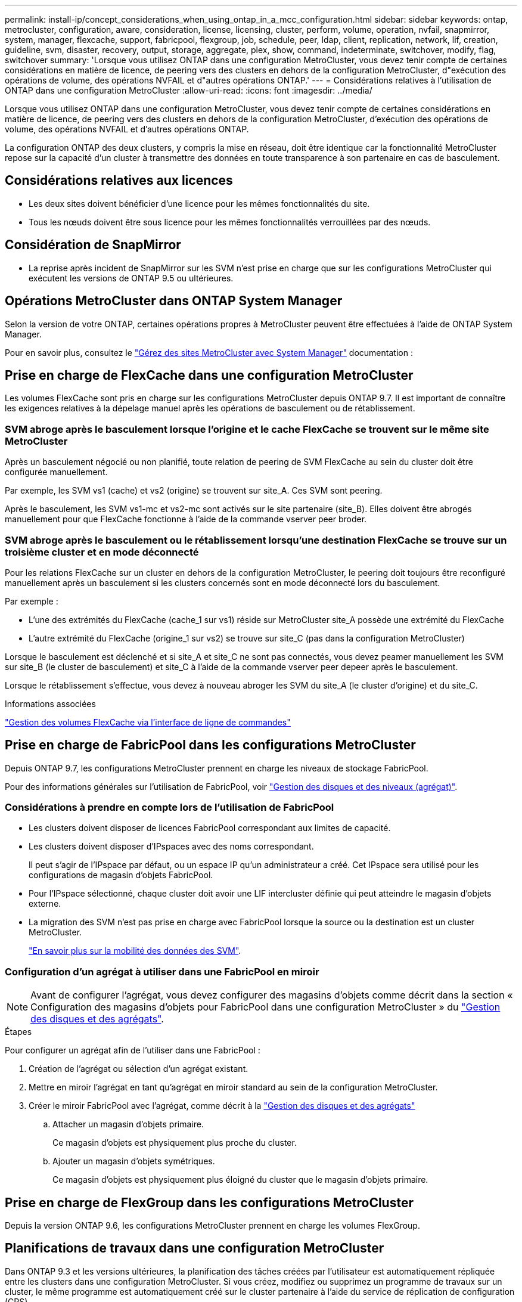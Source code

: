 ---
permalink: install-ip/concept_considerations_when_using_ontap_in_a_mcc_configuration.html 
sidebar: sidebar 
keywords: ontap, metrocluster, configuration, aware, consideration, license, licensing, cluster, perform, volume, operation, nvfail, snapmirror, system, manager, flexcache, support, fabricpool, flexgroup, job, schedule, peer, ldap, client, replication, network, lif, creation, guideline, svm, disaster, recovery, output, storage, aggregate, plex, show, command, indeterminate, switchover, modify, flag, switchover 
summary: 'Lorsque vous utilisez ONTAP dans une configuration MetroCluster, vous devez tenir compte de certaines considérations en matière de licence, de peering vers des clusters en dehors de la configuration MetroCluster, d"exécution des opérations de volume, des opérations NVFAIL et d"autres opérations ONTAP.' 
---
= Considérations relatives à l'utilisation de ONTAP dans une configuration MetroCluster
:allow-uri-read: 
:icons: font
:imagesdir: ../media/


[role="lead"]
Lorsque vous utilisez ONTAP dans une configuration MetroCluster, vous devez tenir compte de certaines considérations en matière de licence, de peering vers des clusters en dehors de la configuration MetroCluster, d'exécution des opérations de volume, des opérations NVFAIL et d'autres opérations ONTAP.

La configuration ONTAP des deux clusters, y compris la mise en réseau, doit être identique car la fonctionnalité MetroCluster repose sur la capacité d'un cluster à transmettre des données en toute transparence à son partenaire en cas de basculement.



== Considérations relatives aux licences

* Les deux sites doivent bénéficier d'une licence pour les mêmes fonctionnalités du site.
* Tous les nœuds doivent être sous licence pour les mêmes fonctionnalités verrouillées par des nœuds.




== Considération de SnapMirror

* La reprise après incident de SnapMirror sur les SVM n'est prise en charge que sur les configurations MetroCluster qui exécutent les versions de ONTAP 9.5 ou ultérieures.




== Opérations MetroCluster dans ONTAP System Manager

Selon la version de votre ONTAP, certaines opérations propres à MetroCluster peuvent être effectuées à l'aide de ONTAP System Manager.

Pour en savoir plus, consultez le link:https://docs.netapp.com/us-en/ontap/concept_metrocluster_manage_nodes.html["Gérez des sites MetroCluster avec System Manager"^] documentation :



== Prise en charge de FlexCache dans une configuration MetroCluster

Les volumes FlexCache sont pris en charge sur les configurations MetroCluster depuis ONTAP 9.7. Il est important de connaître les exigences relatives à la dépelage manuel après les opérations de basculement ou de rétablissement.



=== SVM abroge après le basculement lorsque l'origine et le cache FlexCache se trouvent sur le même site MetroCluster

Après un basculement négocié ou non planifié, toute relation de peering de SVM FlexCache au sein du cluster doit être configurée manuellement.

Par exemple, les SVM vs1 (cache) et vs2 (origine) se trouvent sur site_A. Ces SVM sont peering.

Après le basculement, les SVM vs1-mc et vs2-mc sont activés sur le site partenaire (site_B). Elles doivent être abrogés manuellement pour que FlexCache fonctionne à l'aide de la commande vserver peer broder.



=== SVM abroge après le basculement ou le rétablissement lorsqu'une destination FlexCache se trouve sur un troisième cluster et en mode déconnecté

Pour les relations FlexCache sur un cluster en dehors de la configuration MetroCluster, le peering doit toujours être reconfiguré manuellement après un basculement si les clusters concernés sont en mode déconnecté lors du basculement.

Par exemple :

* L'une des extrémités du FlexCache (cache_1 sur vs1) réside sur MetroCluster site_A possède une extrémité du FlexCache
* L'autre extrémité du FlexCache (origine_1 sur vs2) se trouve sur site_C (pas dans la configuration MetroCluster)


Lorsque le basculement est déclenché et si site_A et site_C ne sont pas connectés, vous devez peamer manuellement les SVM sur site_B (le cluster de basculement) et site_C à l'aide de la commande vserver peer depeer après le basculement.

Lorsque le rétablissement s'effectue, vous devez à nouveau abroger les SVM du site_A (le cluster d'origine) et du site_C.

.Informations associées
link:https://docs.netapp.com/us-en/ontap/flexcache/index.html["Gestion des volumes FlexCache via l'interface de ligne de commandes"^]



== Prise en charge de FabricPool dans les configurations MetroCluster

Depuis ONTAP 9.7, les configurations MetroCluster prennent en charge les niveaux de stockage FabricPool.

Pour des informations générales sur l'utilisation de FabricPool, voir https://docs.netapp.com/us-en/ontap/disks-aggregates/index.html["Gestion des disques et des niveaux (agrégat)"^].



=== Considérations à prendre en compte lors de l'utilisation de FabricPool

* Les clusters doivent disposer de licences FabricPool correspondant aux limites de capacité.
* Les clusters doivent disposer d'IPspaces avec des noms correspondant.
+
Il peut s'agir de l'IPspace par défaut, ou un espace IP qu'un administrateur a créé. Cet IPspace sera utilisé pour les configurations de magasin d'objets FabricPool.

* Pour l'IPspace sélectionné, chaque cluster doit avoir une LIF intercluster définie qui peut atteindre le magasin d'objets externe.
* La migration des SVM n'est pas prise en charge avec FabricPool lorsque la source ou la destination est un cluster MetroCluster.
+
link:https://docs.netapp.com/us-en/ontap/svm-migrate/index.html["En savoir plus sur la mobilité des données des SVM"^].





=== Configuration d'un agrégat à utiliser dans une FabricPool en miroir


NOTE: Avant de configurer l'agrégat, vous devez configurer des magasins d'objets comme décrit dans la section « Configuration des magasins d'objets pour FabricPool dans une configuration MetroCluster » du https://docs.netapp.com/ontap-9/topic/com.netapp.doc.dot-cm-psmg/home.html["Gestion des disques et des agrégats"^].

.Étapes
Pour configurer un agrégat afin de l'utiliser dans une FabricPool :

. Création de l'agrégat ou sélection d'un agrégat existant.
. Mettre en miroir l'agrégat en tant qu'agrégat en miroir standard au sein de la configuration MetroCluster.
. Créer le miroir FabricPool avec l'agrégat, comme décrit à la https://docs.netapp.com/ontap-9/topic/com.netapp.doc.dot-cm-psmg/home.html["Gestion des disques et des agrégats"^]
+
.. Attacher un magasin d'objets primaire.
+
Ce magasin d'objets est physiquement plus proche du cluster.

.. Ajouter un magasin d'objets symétriques.
+
Ce magasin d'objets est physiquement plus éloigné du cluster que le magasin d'objets primaire.







== Prise en charge de FlexGroup dans les configurations MetroCluster

Depuis la version ONTAP 9.6, les configurations MetroCluster prennent en charge les volumes FlexGroup.



== Planifications de travaux dans une configuration MetroCluster

Dans ONTAP 9.3 et les versions ultérieures, la planification des tâches créées par l'utilisateur est automatiquement répliquée entre les clusters dans une configuration MetroCluster. Si vous créez, modifiez ou supprimez un programme de travaux sur un cluster, le même programme est automatiquement créé sur le cluster partenaire à l'aide du service de réplication de configuration (CRS).


NOTE: Les planifications créées par le système ne sont pas répliquées et vous devez effectuer manuellement la même opération sur le cluster partenaire afin que les planifications de tâches sur les deux clusters soient identiques.



== Peering de cluster depuis le site de MetroCluster vers un troisième cluster

Étant donné que la configuration de peering n'est pas répliquée, si vous peer l'un des clusters de la configuration MetroCluster sur un troisième cluster en dehors de cette configuration, vous devez également configurer le peering sur le cluster partenaire MetroCluster. Cela permet de maintenir le peering en cas de basculement.

Le cluster non MetroCluster doit exécuter ONTAP 8.3 ou une version ultérieure. Si ce n'est pas le cas, le peering est perdu en cas de basculement, même si le peering a été configuré sur les deux partenaires de MetroCluster.



== Réplication de la configuration du client LDAP dans une configuration MetroCluster

Une configuration client LDAP créée sur un SVM (Storage Virtual machine) sur un cluster local est répliquée vers son SVM de données partenaire sur le cluster distant. Par exemple, si la configuration client LDAP est créée sur le SVM d'administration au sein du cluster local, il est répliqué sur tous les SVM de données d'administration au sein du cluster distant. Cette fonctionnalité de MetroCluster est intentionnelle, ce qui signifie que la configuration du client LDAP est active sur tous les SVM partenaires du cluster distant.



== Instructions de création de LIF et de mise en réseau pour les configurations MetroCluster

Il est important de savoir comment les LIF sont créées et répliquées dans une configuration MetroCluster. Vous devez également connaître l'exigence de cohérence afin de pouvoir prendre les bonnes décisions lors de la configuration de votre réseau.

.Informations associées
link:https://docs.netapp.com/us-en/ontap/network-management/index.html["Gestion du réseau et des LIF"^]

link:concept_considerations_when_using_ontap_in_a_mcc_configuration.html#ipspace-object-replication-and-subnet-configuration-requirements["Exigences de configuration de sous-réseau et de réplication d'objets IPspace"]

link:concept_considerations_when_using_ontap_in_a_mcc_configuration.html#requirements-for-lif-creation-in-a-metrocluster-configuration["Conditions requises pour la création de LIF dans une configuration MetroCluster"]

link:concept_considerations_when_using_ontap_in_a_mcc_configuration.html#lif-replication-and-placement-requirements-and-issues["Exigences et problèmes de réplication et de placement de LIF"]



=== Exigences de configuration de sous-réseau et de réplication d'objets IPspace

Il est important de connaître les exigences relatives à la réplication d'objets IPspace vers le cluster partenaire et à la configuration des sous-réseaux et IPv6 dans une configuration MetroCluster.



==== Réplication IPspace

Lors de la réplication d'objets IPspace vers le cluster partenaire, vous devez prendre en compte les instructions suivantes :

* Les noms IPspace des deux sites doivent correspondre.
* Les objets IPspace doivent être répliqués manuellement sur le cluster partenaire.
+
Toute machine virtuelle de stockage (SVM) créée et attribuée à un IPspace avant la réplication de l'IPspace ne sera pas répliquée au cluster partenaire.





==== Configuration de sous-réseau

Lors de la configuration des sous-réseaux dans une configuration MetroCluster, vous devez tenir compte des consignes suivantes :

* Les deux clusters de la configuration MetroCluster doivent avoir un sous-réseau dans le même IPspace avec le même nom de sous-réseau, sous-réseau, domaine de diffusion et passerelle.
* La plage IP des deux clusters doit être différente.
+
Dans l'exemple suivant, les plages IP sont différentes :

+
[listing]
----
cluster_A::> network subnet show

IPspace: Default
Subnet                     Broadcast                   Avail/
Name      Subnet           Domain    Gateway           Total    Ranges
--------- ---------------- --------- ------------      -------  ---------------
subnet1   192.168.2.0/24   Default   192.168.2.1       10/10    192.168.2.11-192.168.2.20

cluster_B::> network subnet show
 IPspace: Default
Subnet                     Broadcast                   Avail/
Name      Subnet           Domain    Gateway           Total    Ranges
--------- ---------------- --------- ------------     --------  ---------------
subnet1   192.168.2.0/24   Default   192.168.2.1       10/10    192.168.2.21-192.168.2.30
----




==== Configuration IPv6

Si IPv6 est configuré sur un site, IPv6 doit également être configuré sur l'autre site.

.Informations associées
link:concept_considerations_when_using_ontap_in_a_mcc_configuration.html#requirements-for-lif-creation-in-a-metrocluster-configuration["Conditions requises pour la création de LIF dans une configuration MetroCluster"]

link:concept_considerations_when_using_ontap_in_a_mcc_configuration.html#lif-replication-and-placement-requirements-and-issues["Exigences et problèmes de réplication et de placement de LIF"]



=== Conditions requises pour la création de LIF dans une configuration MetroCluster

Lors de la configuration du réseau dans une configuration MetroCluster, il est important de connaître les conditions requises pour la création des LIFs.

Lors de la création de LIF, vous devez tenir compte des consignes suivantes :

* Fibre Channel : vous devez utiliser des VSAN étirés ou des fabrics étirés
* IP/iSCSI : vous devez utiliser un réseau étendu de couche 2
* Diffusions ARP : vous devez activer les diffusions ARP entre les deux clusters
* Dupliquer les LIF : vous ne devez pas créer plusieurs LIF avec la même adresse IP (LIFs dupliquées) dans un IPspace
* Configurations NFS et SAN : vous devez utiliser différents SVM pour les agrégats sans miroir et en miroir
* Avant de créer une LIF, vous devez créer un objet de sous-réseau. Un objet de sous-réseau permet à ONTAP de déterminer les cibles de basculement sur le cluster de destination, car il possède un broadcast domain associé.




==== Vérifier la création de LIF

Vous pouvez confirmer le succès de la création d'une LIF dans une configuration MetroCluster en exécutant la commande MetroCluster check lif show. Si vous rencontrez des problèmes lors de la création du LIF, vous pouvez utiliser la commande MetroCluster check lif repair-placement pour résoudre le problème.

.Informations associées
link:concept_considerations_when_using_ontap_in_a_mcc_configuration.html#ipspace-object-replication-and-subnet-configuration-requirements["Exigences de configuration de sous-réseau et de réplication d'objets IPspace"]

link:concept_considerations_when_using_ontap_in_a_mcc_configuration.html#lif-replication-and-placement-requirements-and-issues["Exigences et problèmes de réplication et de placement de LIF"]



=== Exigences et problèmes de réplication et de placement de LIF

Il est important de connaître les exigences de réplication de la LIF dans une configuration MetroCluster. Vous devez également savoir comment placer une LIF répliquée sur un cluster partenaire, et vous devez connaître les problèmes qui se produisent en cas de défaillance de la réplication LIF ou du placement de LIF.



==== Réplication des LIFs vers le cluster partenaire

Lorsque vous créez une LIF sur un cluster dans une configuration MetroCluster, celle-ci est répliquée sur le cluster partenaire. Les LIF ne sont pas placées sous un nom unique. Pour assurer la disponibilité des LIF après une opération de basculement, le processus de placement de la LIF vérifie que les ports peuvent héberger les LIF en fonction des vérifications d'attributs de port et de accessibilité.

Le système doit remplir les conditions suivantes pour placer les LIF répliquées sur le cluster partenaire :

[cols="2,5,8"]
|===


| Condition | Type de LIF : FC | Type de LIF : IP/iSCSI 


 a| 
Identification du nœud
 a| 
ONTAP tente de placer la LIF répliquée sur le partenaire de reprise après incident du nœud sur lequel elle a été créée. Si le partenaire DR n'est pas disponible, le partenaire auxiliaire DR est utilisé pour le placement.
 a| 
ONTAP tente de placer la LIF répliquée sur le partenaire de reprise après incident du nœud sur lequel elle a été créée. Si le partenaire DR n'est pas disponible, le partenaire auxiliaire DR est utilisé pour le placement.



 a| 
Identification des ports
 a| 
ONTAP identifie les ports FC target connectés sur le cluster DR.
 a| 
Les ports du cluster DR qui se trouvent dans le même IPspace que la LIF source sont sélectionnés pour une vérification de la capacité.si aucun port n'est présent dans le cluster DR dans le même IPspace, la LIF ne peut pas être placée.

Tous les ports du cluster DR qui hébergent déjà une LIF dans le même IPspace et le même sous-réseau sont automatiquement marqués comme accessibles ; et peuvent être utilisés pour le placement. Ces ports ne sont pas inclus dans le contrôle de la capacité d'accessibilité.



 a| 
Vérification de l'accessibilité
 a| 
L'accessibilité est déterminée en vérifiant la connectivité du WWN de la structure source sur les ports du cluster DR.si la même structure n'est pas présente sur le site de reprise après incident, la LIF est placée sur un port aléatoire sur le partenaire de reprise après incident.
 a| 
La réaccessibilité est déterminée par la réponse à un protocole ARP (Address Resolution Protocol) diffusé de chaque port précédemment identifié sur le cluster DR à l'adresse IP source de la LIF à placer.pour que les contrôles de réaccessibilité réussissent, les diffusions ARP doivent être autorisées entre les deux clusters.

Chaque port qui reçoit une réponse de la LIF source sera marqué comme possible pour le placement.



 a| 
Sélection de port
 a| 
ONTAP catégorise les ports d'après des attributs tels que le type d'adaptateur et la vitesse, puis sélectionne les ports avec des attributs correspondants.si aucun port ne correspond à des attributs, la LIF est placée sur un port connecté au hasard dans le partenaire de DR.
 a| 
Depuis les ports marqués comme accessibles pendant la vérification de la capacité d'accessibilité, ONTAP préfère les ports qui sont situés dans le broadcast domain associé au sous-réseau de la LIF.si aucun port réseau n'est disponible sur le cluster DR qui sont dans le broadcast domain associé au sous-réseau de la LIF, Ensuite, ONTAP sélectionne les ports qui ont réachcapacité vers le LIF source.

Si aucun port n'est capable de reachpuisse la LIF source, un port est sélectionné dans le broadcast domain associé au sous-réseau de la LIF source, et s'il n'existe aucun tel broadcast domain, un port aléatoire est sélectionné.

ONTAP catégorise les ports en fonction d'attributs tels que le type d'adaptateur, le type d'interface et la vitesse, puis sélectionne les ports avec des attributs correspondants.



 a| 
Placement de LIF
 a| 
Dans les ports accessibles, ONTAP sélectionne le port le moins chargé pour le placement.
 a| 
Dans les ports sélectionnés, ONTAP sélectionne le port le moins chargé pour le placement.

|===


==== Placement des LIF répliquées lorsque le nœud partenaire de DR est en panne

Lorsqu'une LIF iSCSI ou FC est créée sur un nœud dont le partenaire de reprise après incident est repris, elle est placée sur le nœud partenaire auxiliaire de reprise après incident. Après une opération de rétablissement ultérieure, les LIF ne sont pas automatiquement déplacées vers le partenaire de reprise après incident. Cela peut entraîner une concentration des LIF sur un seul nœud du cluster partenaire. Lors d'une opération de basculement MetroCluster, les tentatives suivantes de mappage de LUN appartenant à la machine virtuelle de stockage (SVM) échouent.

Vous devez exécuter le `metrocluster check lif show` Commande après une opération de basculement ou de rétablissement pour vérifier que le placement de LIF est correct. Si des erreurs existent, vous pouvez exécuter le `metrocluster check lif repair-placement` commande pour résoudre les problèmes.



==== Erreurs de placement de LIF

Erreurs de placement de LIF affichées par le `metrocluster check lif show` la commande est conservée après une opération de basculement. Si le `network interface modify`, `network interface rename`, ou `network interface delete` La commande est émise pour une LIF avec une erreur de placement, l'erreur est supprimée et n'apparaît pas dans la sortie du `metrocluster check lif show` commande.



==== Échec de réplication de LIF

Vous pouvez également vérifier si la réplication LIF a réussi à l'aide de `metrocluster check lif show` commande. Un message EMS est affiché en cas d'échec de la réplication de la LIF.

Vous pouvez corriger un échec de réplication en exécutant le `metrocluster check lif repair-placement` Commande de tout LIF qui ne parvient pas à trouver le port correct. Vous devez résoudre toutes les défaillances liées à la réplication de la LIF dès que possible afin de vérifier la disponibilité de cette LIF lors d'une opération de basculement de la MetroCluster.


NOTE: Même si le SVM source est en panne, le placement de la LIF peut se poursuivre normalement si une LIF appartient à un autre SVM dans un port avec le même IPspace et le même réseau dans le SVM de destination.

.Informations associées
link:concept_considerations_when_using_ontap_in_a_mcc_configuration.html#ipspace-object-replication-and-subnet-configuration-requirements["Exigences de configuration de sous-réseau et de réplication d'objets IPspace"]

link:concept_considerations_when_using_ontap_in_a_mcc_configuration.html#requirements-for-lif-creation-in-a-metrocluster-configuration["Conditions requises pour la création de LIF dans une configuration MetroCluster"]



=== Création du volume sur un agrégat root

Le système n'autorise pas la création de nouveaux volumes sur l'agrégat racine (un agrégat avec une politique de haute disponibilité de CFO) d'un nœud d'une configuration MetroCluster.

Du fait de cette restriction, les agrégats root ne peuvent pas être ajoutés à un SVM via le `vserver add-aggregates` commande.



== Reprise après incident de SVM dans une configuration MetroCluster

Depuis ONTAP 9.5, des serveurs virtuels de stockage actifs dans une configuration MetroCluster peuvent être utilisés en tant que sources au sein de la fonctionnalité de reprise après incident de SVM SnapMirror. Le SVM destination doit être sur le troisième cluster en dehors de la configuration MetroCluster.

Depuis ONTAP 9.11.1, les deux sites d'une configuration MetroCluster peuvent être à la source d'une relation SVM DR avec un cluster FAS ou AFF de destination, comme illustré dans l'image suivante.

image:../media/svmdr_new_topology-2.png["Nouvelle topologie SVM DR"]

La reprise sur incident SnapMirror doit être consciente des exigences et limitations suivantes, liées à l'utilisation de SVM :

* Seul un SVM actif au sein d'une configuration MetroCluster peut être à l'origine d'une relation de reprise d'activité de SVM.
+
Une source peut être un SVM source synchrone avant le basculement ou un SVM de destination synchrone après le basculement.

* Lorsqu'une configuration MetroCluster est dans un état stable, le SVM MetroCluster destination ne peut pas être à l'origine d'une relation de reprise d'activité SVM, car les volumes ne sont pas en ligne.
+
L'image suivante montre le comportement de reprise après incident du SVM dans un état stable :

+
image::../media/svm_dr_normal_behavior.gif[svm dr comportement normal]

* Lorsque le SVM source synchrone est la source d'une relation de SVM DR, les informations de la relation de SVM DR source sont répliquées vers le partenaire MetroCluster.
+
Les mises à jour de reprise après incident du SVM peuvent ainsi se poursuivre après un basculement, comme illustré dans l'image suivante :

+
image::../media/svm_dr_image_2.gif[image svm dr 2]

* Lors des processus de basculement et de rétablissement, la réplication vers la destination SVM DR peut échouer.
+
Toutefois, une fois le processus de basculement ou de rétablissement terminé, les mises à jour planifiées de reprise sur incident du SVM suivantes seront appliquées.



Voir « réplication de la configuration SVM » dans http://docs.netapp.com/ontap-9/topic/com.netapp.doc.pow-dap/home.html["Protection des données"^] Pour plus d'informations sur la configuration d'une relation de SVM DR.



=== Resynchronisation des SVM au niveau d'un site de reprise d'activité

Pendant la resynchronisation, la source de reprise d'activité des machines virtuelles de stockage (SVM) sur la configuration MetroCluster est restaurée à partir du SVM de destination sur le site non MetroCluster.

Pendant la resynchronisation, le SVM source (cluster_A) agit temporairement comme un SVM de destination, comme illustré dans l'image suivante :

image::../media/svm_dr_resynchronization.gif[resynchronisation svm dr]



==== En cas de basculement non planifié lors de la resynchronisation

Les mélangeurs non planifiés qui se produisent pendant la resynchronisation stoppent le transfert de resynchronisation. En cas de basculement non planifié, les conditions suivantes sont vraies :

* Le SVM de destination sur le site MetroCluster (qui était un SVM source avant resynchronisation) reste comme un SVM de destination. Le SVM au cluster partenaire continuera de conserver son sous-type et reste inactif.
* La relation SnapMirror doit être recrécréée manuellement avec la SVM de destination du système Sync.
* La relation SnapMirror n'apparaît pas dans le résultat SnapMirror après un basculement sur le site survivant sauf si une opération SnapMirror create est exécutée.




==== Rétablissement après un basculement non planifié lors de la resynchronisation

Pour réussir le processus de rétablissement, la relation de resynchronisation doit être interrompue et supprimée. Le rétablissement n'est pas autorisé en cas de SVM de destination SnapMirror DR dans la configuration MetroCluster ou si le cluster dispose d'un SVM de sous-type « `dp-destination' ».



== Le résultat de la commande plex show de l'agrégat de stockage est indéterminé après un basculement de MetroCluster

Lorsque vous exécutez la commande Storage agmoyen plex show après un basculement de MetroCluster, l'état du plex0 de l'agrégat racine commuté est indéterminé et s'affiche comme ayant échoué. Pendant ce temps, la racine de commutation n'est pas mise à jour. L'état réel de ce plex ne peut être déterminé qu'après la phase de guérison MetroCluster.



== Modification des volumes pour définir l'indicateur NVFAIL en cas de basculement

Vous pouvez modifier un volume de sorte que l'indicateur NVFAIL soit défini sur le volume en cas de basculement MetroCluster. L'indicateur NVFAIL empêche le volume d'être clôturé de toute modification. Cela est nécessaire pour les volumes qui doivent être traités comme si des écritures validées sur le volume étaient perdues après le basculement.


NOTE: Dans les versions ONTAP antérieures à 9.0, l'indicateur NVFAIL est utilisé pour chaque basculement. Dans ONTAP 9.0 et versions ultérieures, le basculement non planifié (USO) est utilisé.

.Étape
. Activez la configuration MetroCluster pour déclencher NVFAIL lors du basculement en réglant le `vol -dr-force-nvfail` paramètre sur on :
+
`vol modify -vserver vserver-name -volume volume-name -dr-force-nvfail on`


